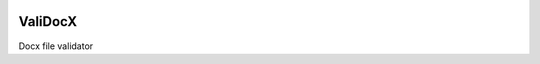 .. image:: https://travis-ci.org/tivaliy/validocx.svg?branch=master
    :target: https://travis-ci.org/tivaliy/validocx

========
ValiDocX
========

Docx file validator
